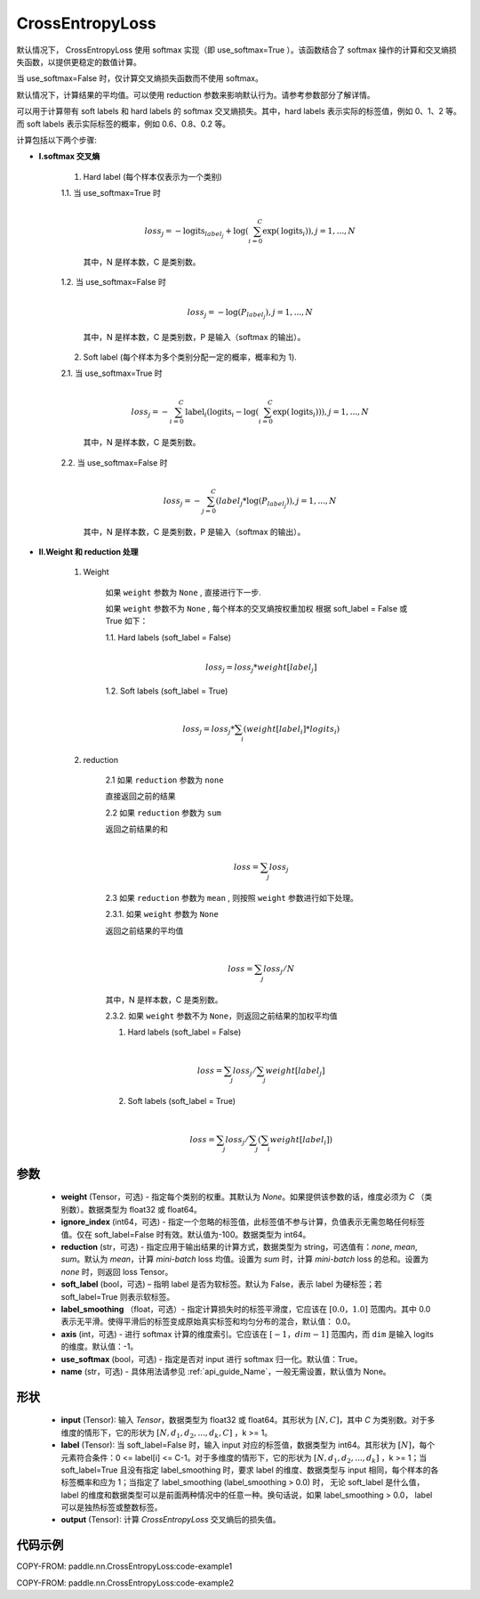 .. _cn_api_paddle_nn_CrossEntropyLoss:

CrossEntropyLoss
-------------------------------

.. py:function:: paddle.nn.CrossEntropyLoss(weight=None, ignore_index=-100, reduction='mean', soft_label=False, axis=-1, use_softmax=True, name=None)

默认情况下， CrossEntropyLoss 使用 softmax 实现（即 use_softmax=True ）。该函数结合了 softmax 操作的计算和交叉熵损失函数，以提供更稳定的数值计算。

当 use_softmax=False 时，仅计算交叉熵损失函数而不使用 softmax。

默认情况下，计算结果的平均值。可以使用 reduction 参数来影响默认行为。请参考参数部分了解详情。

可以用于计算带有 soft labels 和 hard labels 的 softmax 交叉熵损失。其中，hard labels 表示实际的标签值，例如 0、1、2 等。而 soft labels 表示实际标签的概率，例如 0.6、0.8、0.2 等。

计算包括以下两个步骤:

-  **I.softmax 交叉熵**

    1. Hard label (每个样本仅表示为一个类别)

    1.1. 当 use_softmax=True 时

        .. math::
          \\loss_j=-\text{logits}_{label_j}+\log\left(\sum_{i=0}^{C}\exp(\text{logits}_i)\right) , j = 1,...,N

        其中，N 是样本数，C 是类别数。

    1.2. 当 use_softmax=False 时

        .. math::
          \\loss_j=-\log\left({P}_{label_j}\right) , j = 1,...,N

        其中，N 是样本数，C 是类别数，P 是输入（softmax 的输出）。


    2. Soft label (每个样本为多个类别分配一定的概率，概率和为 1).

    2.1. 当 use_softmax=True 时

        .. math::
          \\loss_j=-\sum_{i=0}^{C}\text{label}_i\left(\text{logits}_i-\log\left(\sum_{i=0}^{C}\exp(\text{logits}_i)\right)\right) , j = 1,...,N

        其中，N 是样本数，C 是类别数。

    2.2. 当 use_softmax=False 时

        .. math::
          \\loss_j=-\sum_{j=0}^{C}\left({label}_j*\log\left({P}_{label_j}\right)\right) , j = 1,...,N

        其中，N 是样本数，C 是类别数，P 是输入（softmax 的输出）。



-  **II.Weight 和 reduction 处理**

    1. Weight

        如果 ``weight`` 参数为 ``None`` , 直接进行下一步.

        如果 ``weight`` 参数不为 ``None`` , 每个样本的交叉熵按权重加权
        根据 soft_label = False 或 True 如下：

        1.1. Hard labels (soft_label = False)

        .. math::
            \\loss_j=loss_j*weight[label_j]


        1.2. Soft labels (soft_label = True)

         .. math::
            \\loss_j=loss_j*\sum_{i}\left(weight[label_i]*logits_i\right)

    2. reduction

        2.1 如果 ``reduction`` 参数为 ``none``

        直接返回之前的结果

        2.2 如果 ``reduction`` 参数为 ``sum``

        返回之前结果的和

        .. math::
           \\loss=\sum_{j}loss_j

        2.3 如果 ``reduction`` 参数为 ``mean`` , 则按照 ``weight`` 参数进行如下处理。

        2.3.1. 如果  ``weight``  参数为 ``None``

        返回之前结果的平均值

         .. math::
            \\loss=\sum_{j}loss_j/N

        其中，N 是样本数，C 是类别数。

        2.3.2. 如果 ``weight`` 参数不为 ``None``，则返回之前结果的加权平均值

        1. Hard labels (soft_label = False)

         .. math::
            \\loss=\sum_{j}loss_j/\sum_{j}weight[label_j]

        2. Soft labels (soft_label = True)

         .. math::
            \\loss=\sum_{j}loss_j/\sum_{j}\left(\sum_{i}weight[label_i]\right)


参数
:::::::::
    - **weight** (Tensor，可选) - 指定每个类别的权重。其默认为 `None`。如果提供该参数的话，维度必须为 `C` （类别数）。数据类型为 float32 或 float64。
    - **ignore_index** (int64，可选) - 指定一个忽略的标签值，此标签值不参与计算，负值表示无需忽略任何标签值。仅在 soft_label=False 时有效。默认值为-100。数据类型为 int64。
    - **reduction** (str，可选) - 指定应用于输出结果的计算方式，数据类型为 string，可选值有：`none`, `mean`, `sum`。默认为 `mean`，计算 `mini-batch` loss 均值。设置为 `sum` 时，计算 `mini-batch` loss 的总和。设置为 `none` 时，则返回 loss Tensor。
    - **soft_label** (bool，可选) – 指明 label 是否为软标签。默认为 False，表示 label 为硬标签；若 soft_label=True 则表示软标签。
    - **label_smoothing** （float，可选）- 指定计算损失时的标签平滑度，它应该在 :math:`[0.0，1.0]` 范围内。其中 0.0 表示无平滑。使得平滑后的标签变成原始真实标签和均匀分布的混合，默认值： 0.0。
    - **axis** (int，可选) - 进行 softmax 计算的维度索引。它应该在 :math:`[-1，dim-1]` 范围内，而 ``dim`` 是输入 logits 的维度。默认值：-1。
    - **use_softmax** (bool，可选) - 指定是否对 input 进行 softmax 归一化。默认值：True。
    - **name** (str，可选) - 具体用法请参见 :ref:`api_guide_Name`，一般无需设置，默认值为 None。
形状
:::::::::
    - **input** (Tensor): 输入 `Tensor`，数据类型为 float32 或 float64。其形状为 :math:`[N, C]`，其中 `C` 为类别数。对于多维度的情形下，它的形状为 :math:`[N, d_1, d_2, ..., d_k, C]` ，k >= 1。
    - **label** (Tensor): 当 soft_label=False 时，输入 input 对应的标签值，数据类型为 int64。其形状为 :math:`[N]`，每个元素符合条件：0 <= label[i] <= C-1。对于多维度的情形下，它的形状为 :math:`[N, d_1, d_2, ..., d_k]` ，k >= 1；当 soft_label=True 且没有指定 label_smoothing 时，要求 label 的维度、数据类型与 input 相同，每个样本的各标签概率和应为 1；当指定了 label_smoothing (label_smoothing > 0.0) 时， 无论 soft_label 是什么值， label 的维度和数据类型可以是前面两种情况中的任意一种。换句话说，如果 label_smoothing > 0.0， label 可以是独热标签或整数标签。
    - **output** (Tensor): 计算 `CrossEntropyLoss` 交叉熵后的损失值。


代码示例
:::::::::

COPY-FROM: paddle.nn.CrossEntropyLoss:code-example1

COPY-FROM: paddle.nn.CrossEntropyLoss:code-example2

